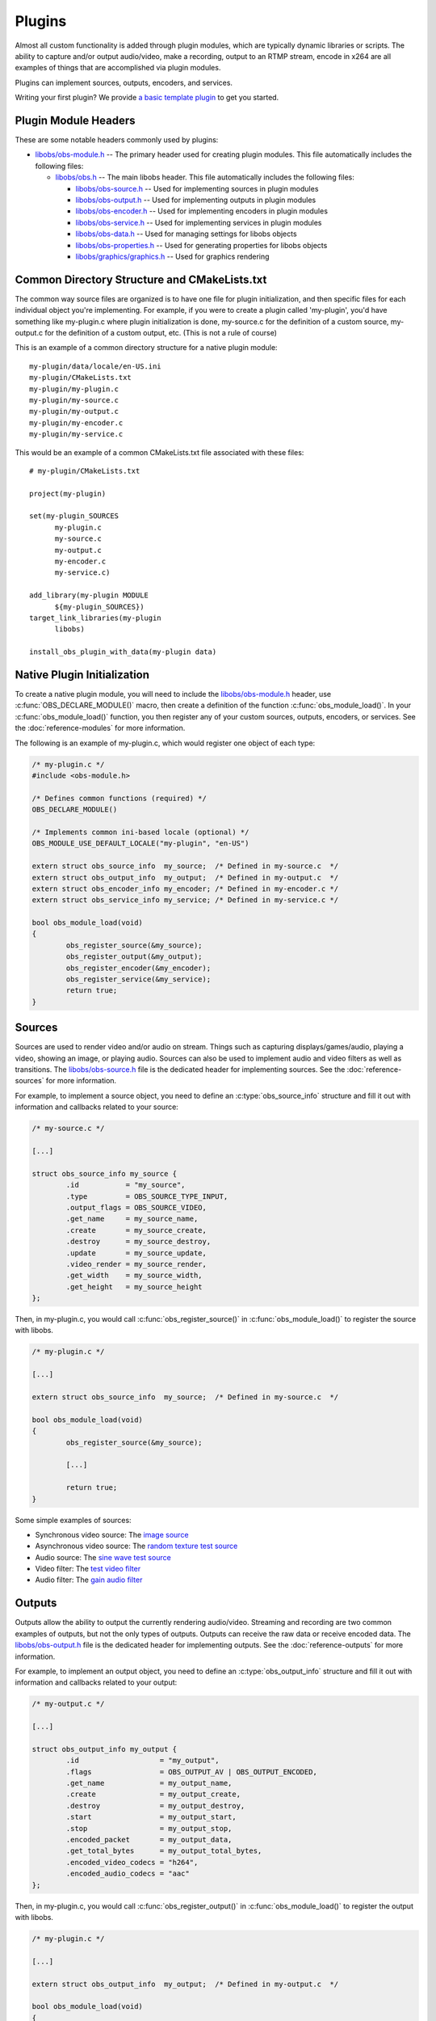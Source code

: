 Plugins
=======
Almost all custom functionality is added through plugin modules, which
are typically dynamic libraries or scripts.  The ability to capture
and/or output audio/video, make a recording, output to an RTMP stream,
encode in x264 are all examples of things that are accomplished via
plugin modules.

Plugins can implement sources, outputs, encoders, and services.

Writing your first plugin? We provide `a basic template plugin <https://github.com/obsproject/obs-plugintemplate#obs-plugin-template>`_
to get you started.

Plugin Module Headers
---------------------
These are some notable headers commonly used by plugins:

- `libobs/obs-module.h`_ -- The primary header used for creating plugin
  modules.  This file automatically includes the following files: 

  - `libobs/obs.h`_ -- The main libobs header.  This file automatically
    includes the following files:

    - `libobs/obs-source.h`_ -- Used for implementing sources in plugin
      modules

    - `libobs/obs-output.h`_ -- Used for implementing outputs in plugin
      modules

    - `libobs/obs-encoder.h`_ -- Used for implementing encoders in
      plugin modules

    - `libobs/obs-service.h`_ -- Used for implementing services in
      plugin modules

    - `libobs/obs-data.h`_ -- Used for managing settings for libobs
      objects

    - `libobs/obs-properties.h`_ -- Used for generating properties for
      libobs objects

    - `libobs/graphics/graphics.h`_ -- Used for graphics rendering


Common Directory Structure and CMakeLists.txt
---------------------------------------------
The common way source files are organized is to have one file for plugin
initialization, and then specific files for each individual object
you're implementing.  For example, if you were to create a plugin called
'my-plugin', you'd have something like my-plugin.c where plugin
initialization is done, my-source.c for the definition of a custom
source, my-output.c for the definition of a custom output, etc.  (This
is not a rule of course)

This is an example of a common directory structure for a native plugin
module::

  my-plugin/data/locale/en-US.ini
  my-plugin/CMakeLists.txt
  my-plugin/my-plugin.c
  my-plugin/my-source.c
  my-plugin/my-output.c
  my-plugin/my-encoder.c
  my-plugin/my-service.c

This would be an example of a common CMakeLists.txt file associated with
these files::

  # my-plugin/CMakeLists.txt

  project(my-plugin)

  set(my-plugin_SOURCES
        my-plugin.c
        my-source.c
        my-output.c
        my-encoder.c
        my-service.c)

  add_library(my-plugin MODULE
        ${my-plugin_SOURCES})
  target_link_libraries(my-plugin
        libobs)

  install_obs_plugin_with_data(my-plugin data)


Native Plugin Initialization
----------------------------
To create a native plugin module, you will need to include the
`libobs/obs-module.h`_ header, use :c:func:`OBS_DECLARE_MODULE()` macro,
then create a definition of the function :c:func:`obs_module_load()`.
In your :c:func:`obs_module_load()` function, you then register any of
your custom sources, outputs, encoders, or services.  See the
:doc:`reference-modules` for more information.

The following is an example of my-plugin.c, which would register one
object of each type:

.. code:: cpp

  /* my-plugin.c */
  #include <obs-module.h>

  /* Defines common functions (required) */
  OBS_DECLARE_MODULE()

  /* Implements common ini-based locale (optional) */
  OBS_MODULE_USE_DEFAULT_LOCALE("my-plugin", "en-US")

  extern struct obs_source_info  my_source;  /* Defined in my-source.c  */
  extern struct obs_output_info  my_output;  /* Defined in my-output.c  */
  extern struct obs_encoder_info my_encoder; /* Defined in my-encoder.c */
  extern struct obs_service_info my_service; /* Defined in my-service.c */

  bool obs_module_load(void)
  {
          obs_register_source(&my_source);
          obs_register_output(&my_output);
          obs_register_encoder(&my_encoder);
          obs_register_service(&my_service);
          return true;
  }


.. _plugins_sources:

Sources
-------
Sources are used to render video and/or audio on stream.  Things such as
capturing displays/games/audio, playing a video, showing an image, or
playing audio.  Sources can also be used to implement audio and video
filters as well as transitions.  The `libobs/obs-source.h`_ file is the
dedicated header for implementing sources.  See the
:doc:`reference-sources` for more information.

For example, to implement a source object, you need to define an
:c:type:`obs_source_info` structure and fill it out with information and
callbacks related to your source:

.. code:: cpp

  /* my-source.c */

  [...]

  struct obs_source_info my_source {
          .id           = "my_source",
          .type         = OBS_SOURCE_TYPE_INPUT,
          .output_flags = OBS_SOURCE_VIDEO,
          .get_name     = my_source_name,
          .create       = my_source_create,
          .destroy      = my_source_destroy,
          .update       = my_source_update,
          .video_render = my_source_render,
          .get_width    = my_source_width,
          .get_height   = my_source_height
  };

Then, in my-plugin.c, you would call :c:func:`obs_register_source()` in
:c:func:`obs_module_load()` to register the source with libobs.

.. code:: cpp

  /* my-plugin.c */

  [...]
  
  extern struct obs_source_info  my_source;  /* Defined in my-source.c  */

  bool obs_module_load(void)
  {
          obs_register_source(&my_source);

          [...]

          return true;
  }

Some simple examples of sources:

- Synchronous video source: The `image source <https://github.com/obsproject/obs-studio/blob/master/plugins/image-source/image-source.c>`_
- Asynchronous video source: The `random texture test source <https://github.com/obsproject/obs-studio/blob/master/test/test-input/test-random.c>`_
- Audio source: The `sine wave test source <https://github.com/obsproject/obs-studio/blob/master/test/test-input/test-sinewave.c>`_
- Video filter: The `test video filter <https://github.com/obsproject/obs-studio/blob/master/test/test-input/test-filter.c>`_
- Audio filter: The `gain audio filter <https://github.com/obsproject/obs-studio/blob/master/plugins/obs-filters/gain-filter.c>`_


.. _plugins_outputs:

Outputs
-------
Outputs allow the ability to output the currently rendering audio/video.
Streaming and recording are two common examples of outputs, but not the
only types of outputs.  Outputs can receive the raw data or receive
encoded data.  The `libobs/obs-output.h`_ file is the dedicated header
for implementing outputs.  See the :doc:`reference-outputs` for more
information.

For example, to implement an output object, you need to define an
:c:type:`obs_output_info` structure and fill it out with information and
callbacks related to your output:

.. code:: cpp

  /* my-output.c */

  [...]

  struct obs_output_info my_output {
          .id                   = "my_output",
          .flags                = OBS_OUTPUT_AV | OBS_OUTPUT_ENCODED,
          .get_name             = my_output_name,
          .create               = my_output_create,
          .destroy              = my_output_destroy,
          .start                = my_output_start,
          .stop                 = my_output_stop,
          .encoded_packet       = my_output_data,
          .get_total_bytes      = my_output_total_bytes,
          .encoded_video_codecs = "h264",
          .encoded_audio_codecs = "aac"
  };

Then, in my-plugin.c, you would call :c:func:`obs_register_output()` in
:c:func:`obs_module_load()` to register the output with libobs.

.. code:: cpp

  /* my-plugin.c */

  [...]
  
  extern struct obs_output_info  my_output;  /* Defined in my-output.c  */

  bool obs_module_load(void)
  {
          obs_register_output(&my_output);

          [...]

          return true;
  }

Some examples of outputs:

- Encoded video/audio outputs:

  - The `FLV output <https://github.com/obsproject/obs-studio/blob/master/plugins/obs-outputs/flv-output.c>`_
  - The `FFmpeg muxer output <https://github.com/obsproject/obs-studio/blob/master/plugins/obs-ffmpeg/obs-ffmpeg-mux.c>`_
  - The `RTMP stream output <https://github.com/obsproject/obs-studio/blob/master/plugins/obs-outputs/rtmp-stream.c>`_

- Raw video/audio outputs:

  - The `FFmpeg output <https://github.com/obsproject/obs-studio/blob/master/plugins/obs-ffmpeg/obs-ffmpeg-output.c>`_


.. _plugins_encoders:

Encoders
--------
Encoders are OBS-specific implementations of video/audio encoders, which
are used with outputs that use encoders.  x264, NVENC, Quicksync are
examples of encoder implementations.  The `libobs/obs-encoder.h`_ file
is the dedicated header for implementing encoders.  See the
:doc:`reference-encoders` for more information.

For example, to implement an encoder object, you need to define an
:c:type:`obs_encoder_info` structure and fill it out with information
and callbacks related to your encoder:

.. code:: cpp

  /* my-encoder.c */

  [...]

  struct obs_encoder_info my_encoder_encoder = {
          .id             = "my_encoder",
          .type           = OBS_ENCODER_VIDEO,
          .codec          = "h264",
          .get_name       = my_encoder_name,
          .create         = my_encoder_create,
          .destroy        = my_encoder_destroy,
          .encode         = my_encoder_encode,
          .update         = my_encoder_update,
          .get_extra_data = my_encoder_extra_data,
          .get_sei_data   = my_encoder_sei,
          .get_video_info = my_encoder_video_info
  };

Then, in my-plugin.c, you would call :c:func:`obs_register_encoder()`
in :c:func:`obs_module_load()` to register the encoder with libobs.

.. code:: cpp

  /* my-plugin.c */

  [...]
  
  extern struct obs_encoder_info my_encoder; /* Defined in my-encoder.c */

  bool obs_module_load(void)
  {
          obs_register_encoder(&my_encoder);

          [...]

          return true;
  }

**IMPORTANT NOTE:** Encoder settings currently have a few expected
common setting values that should have a specific naming convention:

  - **"bitrate"** - This value should be used for both video and audio
    encoders: bitrate, in kilobits.
  - **"rate_control"** - This is a setting used for video encoders.
    It's generally expected to have at least a "CBR" rate control.
    Other common rate controls are "VBR", "CQP".
  - **"keyint_sec"** - For video encoders, sets the keyframe interval
    value, in seconds, or closest possible approximation.  *(Author's
    note: This should have have been "keyint", in frames.)*

Examples of encoders:

- Video encoders:

  - The `x264 encoder <https://github.com/obsproject/obs-studio/tree/master/plugins/obs-x264>`_
  - The `FFmpeg NVENC encoder <https://github.com/obsproject/obs-studio/blob/master/plugins/obs-ffmpeg/obs-ffmpeg-nvenc.c>`_
  - The `Quicksync encoder <https://github.com/obsproject/obs-studio/tree/master/plugins/obs-qsv11>`_

- Audio encoders:

  - The `FFmpeg AAC/Opus encoder <https://github.com/obsproject/obs-studio/blob/master/plugins/obs-ffmpeg/obs-ffmpeg-audio-encoders.c>`_


.. _plugins_services:

Services
--------
Services are custom implementations of streaming services, which are
used with outputs that stream.  For example, you could have a custom
implementation for streaming to Twitch, and another for YouTube to allow
the ability to log in and use their APIs to do things such as get the
RTMP servers or control the channel.  The `libobs/obs-service.h`_ file
is the dedicated header for implementing services.  See the
:doc:`reference-services` for more information.

*(Author's note: the service API is incomplete as of this writing)*

For example, to implement a service object, you need to define an
:c:type:`obs_service_info` structure and fill it out with information
and callbacks related to your service:

.. code:: cpp

  /* my-service.c */

  [...]

  struct obs_service_info my_service_service = {
          .id       = "my_service",
          .get_name = my_service_name,
          .create   = my_service_create,
          .destroy  = my_service_destroy,
          .encode   = my_service_encode,
          .update   = my_service_update,
          .get_url  = my_service_url,
          .get_key  = my_service_key
  };

Then, in my-plugin.c, you would call :c:func:`obs_register_service()` in
:c:func:`obs_module_load()` to register the service with libobs.

.. code:: cpp

  /* my-plugin.c */

  [...]
  
  extern struct obs_service_info my_service; /* Defined in my-service.c */

  bool obs_module_load(void)
  {
          obs_register_service(&my_service);

          [...]

          return true;
  }

The only two existing services objects are the "common RTMP services"
and "custom RTMP service" objects in `plugins/rtmp-services
<https://github.com/obsproject/obs-studio/tree/master/plugins/rtmp-services>`_


Settings
--------
Settings (see `libobs/obs-data.h`_) are used to get or set settings data
typically associated with libobs objects, and can then be saved and
loaded via Json text.  See the :doc:`reference-settings` for more
information.

The *obs_data_t* is the equivalent of a Json object, where it's a string
table of sub-objects, and the *obs_data_array_t* is similarly used to
store an array of *obs_data_t* objects, similar to Json arrays (though
not quite identical).

To create an *obs_data_t* or *obs_data_array_t* object, you'd call the
:c:func:`obs_data_create()` or :c:func:`obs_data_array_create()`
functions.  *obs_data_t* and *obs_data_array_t* objects are reference
counted, so when you are finished with the object, call
:c:func:`obs_data_release()` or :c:func:`obs_data_array_release()` to
release those references.  Any time an *obs_data_t* or
*obs_data_array_t* object is returned by a function, their references
are incremented, so you must release those references each time.

To set values for an *obs_data_t* object, you'd use one of the following
functions:

.. code:: cpp

  /* Set functions */
  EXPORT void obs_data_set_string(obs_data_t *data, const char *name, const char *val);
  EXPORT void obs_data_set_int(obs_data_t *data, const char *name, long long val);
  EXPORT void obs_data_set_double(obs_data_t *data, const char *name, double val);
  EXPORT void obs_data_set_bool(obs_data_t *data, const char *name, bool val);
  EXPORT void obs_data_set_obj(obs_data_t *data, const char *name, obs_data_t *obj);
  EXPORT void obs_data_set_array(obs_data_t *data, const char *name, obs_data_array_t *array);

Similarly, to get a value from an *obs_data_t* object, you'd use one of
the following functions:

.. code:: cpp

  /* Get functions */
  EXPORT const char *obs_data_get_string(obs_data_t *data, const char *name);
  EXPORT long long obs_data_get_int(obs_data_t *data, const char *name);
  EXPORT double obs_data_get_double(obs_data_t *data, const char *name);
  EXPORT bool obs_data_get_bool(obs_data_t *data, const char *name);
  EXPORT obs_data_t *obs_data_get_obj(obs_data_t *data, const char *name);
  EXPORT obs_data_array_t *obs_data_get_array(obs_data_t *data, const char *name);

Unlike typical Json data objects, the *obs_data_t* object can also set
default values.  This allows the ability to control what is returned if
there is no value assigned to a specific string in an *obs_data_t*
object when that data is loaded from a Json string or Json file.  Each
libobs object also has a *get_defaults* callback which allows setting
the default settings for the object on creation.

These functions control the default values are as follows:

.. code:: cpp

  /* Default value functions. */
  EXPORT void obs_data_set_default_string(obs_data_t *data, const char *name, const char *val);
  EXPORT void obs_data_set_default_int(obs_data_t *data, const char *name, long long val);
  EXPORT void obs_data_set_default_double(obs_data_t *data, const char *name, double val);
  EXPORT void obs_data_set_default_bool(obs_data_t *data, const char *name, bool val);
  EXPORT void obs_data_set_default_obj(obs_data_t *data, const char *name, obs_data_t *obj);


Properties
----------
Properties (see `libobs/obs-properties.h`_) are used to automatically
generate user interface to modify settings for a libobs object (if
desired).  Each libobs object has a *get_properties* callback which is
used to generate properties.  The properties API defines specific
properties that are linked to the object's settings, and the front-end
uses those properties to generate widgets in order to allow the user to
modify the settings.  For example, if you had a boolean setting, you
would use :c:func:`obs_properties_add_bool()` to allow the user to be
able to change that setting.  See the :doc:`reference-properties` for
more information.

An example of this:

.. code:: cpp

   static obs_properties_t *my_source_properties(void *data)
   {
           obs_properties_t *ppts = obs_properties_create();
           obs_properties_add_bool(ppts, "my_bool",
                           obs_module_text("MyBool"));
           UNUSED_PARAMETER(data);
           return ppts;
   }

   [...]

   struct obs_source_info my_source {
           .get_properties = my_source_properties,
           [...]
   };

The *data* parameter is the object's data if the object is present.
Typically this is unused and probably shouldn't be used if possible.  It
can be null if the properties are retrieved without an object associated
with it.

Properties can also be modified depending on what settings are shown.
For example, you can mark certain properties as disabled or invisible
depending on what a particular setting is set to using the
:c:func:`obs_property_set_modified_callback()` function.

For example, if you wanted boolean property A to hide text property B:

.. code:: cpp

   static bool setting_a_modified(obs_properties_t *ppts,
                   obs_property_t *p, obs_data_t *settings)
   {
           bool enabled = obs_data_get_bool(settings, "setting_a");
           p = obs_properties_get(ppts, "setting_b");
           obs_property_set_enabled(p, enabled);

           /* return true to update property widgets, false
              otherwise */
           return true;
   }

   [...]

   static obs_properties_t *my_source_properties(void *data)
   {
           obs_properties_t *ppts = obs_properties_create();
           obs_property_t *p;

           p = obs_properties_add_bool(ppts, "setting_a",
                           obs_module_text("SettingA"));
           obs_property_set_modified_callback(p, setting_a_modified);

           obs_properties_add_text(ppts, "setting_b",
                           obs_module_text("SettingB"),
                           OBS_TEXT_DEFAULT);
           return ppts;
   }


Localization
------------
Typically, most plugins bundled with OBS Studio will use a simple
ini-file localization method, where each file is a different language.
When using this method, the :c:func:`OBS_MODULE_USE_DEFAULT_LOCALE()`
macro is used which will automatically load/destroy the locale data with
no extra effort on part of the plugin.  Then the
:c:func:`obs_module_text()` function (which is automatically declared as
an extern by `libobs/obs-module.h`_) is used when text lookup is needed.

There are two exports the module used to load/destroy locale: the
:c:func:`obs_module_set_locale()` export, and the
:c:func:`obs_module_free_locale()` export.  The
:c:func:`obs_module_set_locale()` export is called by libobs to set the
current language, and then the :c:func:`obs_module_free_locale()` export
is called by libobs on destruction of the module.  If you wish to
implement a custom locale implementation for your plugin, you'd want to
define these exports along with the :c:func:`obs_module_text()` extern
yourself instead of relying on the
:c:func:`OBS_MODULE_USE_DEFAULT_LOCALE()` macro.


.. ---------------------------------------------------------------------------

.. _libobs/obs-module.h: https://github.com/obsproject/obs-studio/blob/master/libobs/obs-module.h
.. _libobs/obs.h: https://github.com/obsproject/obs-studio/blob/master/libobs/obs.h
.. _libobs/obs-source.h: https://github.com/obsproject/obs-studio/blob/master/libobs/obs-source.h
.. _libobs/obs-output.h: https://github.com/obsproject/obs-studio/blob/master/libobs/obs-output.h
.. _libobs/obs-encoder.h: https://github.com/obsproject/obs-studio/blob/master/libobs/obs-encoder.h
.. _libobs/obs-service.h: https://github.com/obsproject/obs-studio/blob/master/libobs/obs-service.h
.. _libobs/obs-data.h: https://github.com/obsproject/obs-studio/blob/master/libobs/obs-data.h
.. _libobs/obs-properties.h: https://github.com/obsproject/obs-studio/blob/master/libobs/obs-properties.h
.. _libobs/graphics/graphics.h: https://github.com/obsproject/obs-studio/blob/master/libobs/graphics/graphics.h
